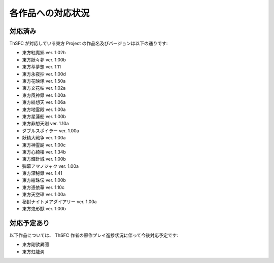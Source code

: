 .. _supportedworks:

各作品への対応状況
==================

対応済み
--------

ThSFC が対応している東方 Project の作品名及びバージョンは以下の通りです:

* 東方紅魔郷 ver. 1.02h
* 東方妖々夢 ver. 1.00b
* 東方萃夢想 ver. 1.11
* 東方永夜抄 ver. 1.00d
* 東方花映塚 ver. 1.50a
* 東方文花帖 ver. 1.02a
* 東方風神録 ver. 1.00a
* 東方緋想天 ver. 1.06a
* 東方地霊殿 ver. 1.00a
* 東方星蓮船 ver. 1.00b
* 東方非想天則 ver. 1.10a
* ダブルスポイラー ver. 1.00a
* 妖精大戦争 ver. 1.00a
* 東方神霊廟 ver. 1.00c
* 東方心綺楼 ver. 1.34b
* 東方輝針城 ver. 1.00b
* 弾幕アマノジャク ver. 1.00a
* 東方深秘録 ver. 1.41
* 東方紺珠伝 ver. 1.00b
* 東方憑依華 ver. 1.10c
* 東方天空璋 ver. 1.00a
* 秘封ナイトメアダイアリー ver. 1.00a
* 東方鬼形獣 ver. 1.00b

対応予定あり
------------

以下作品については、 ThSFC 作者の原作プレイ進捗状況に伴って今後対応予定です:

* 東方剛欲異聞
* 東方虹龍洞
